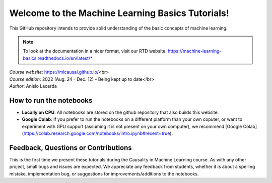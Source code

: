 Welcome to the Machine Learning Basics Tutorials!
=======================================

This GitHub repository intends to provide solid understanding of the basic concepts of machine learning.

.. note::
    To look at the documentation in a nicer format, visit our RTD website: https://machine-learning-basics.readthedocs.io/en/latest/*

| *Course website*: https://mlcausal.github.io/<br>
| *Course edition*: 2022 (Aug. 24 - Dec. 12) - Being kept up to date</br>
| *Author*: Anisio Lacerda

How to run the notebooks
----------------------------------------

- **Locally on CPU**: All notebooks are stored on the github repository that also builds this website.

- **Google Colab**: If you prefer to run the notebooks on a different platform than your own coputer, or want to experiment with GPU support (assuming it is not present on your own computer), we recommend [Google Colab](https://colab.research.google.com/notebooks/intro.ipynb#recent=true).

Feedback, Questions or Contributions
----------------------------------------

This is the first time we present these tutorials during the Causality in Machine Learning course. As with any other project, small bugs and issues are expected. We appreciate any feedback from students, whether it is about a spelling mistake, implementation bug, or suggestions for improvements/additions to the notebooks.

